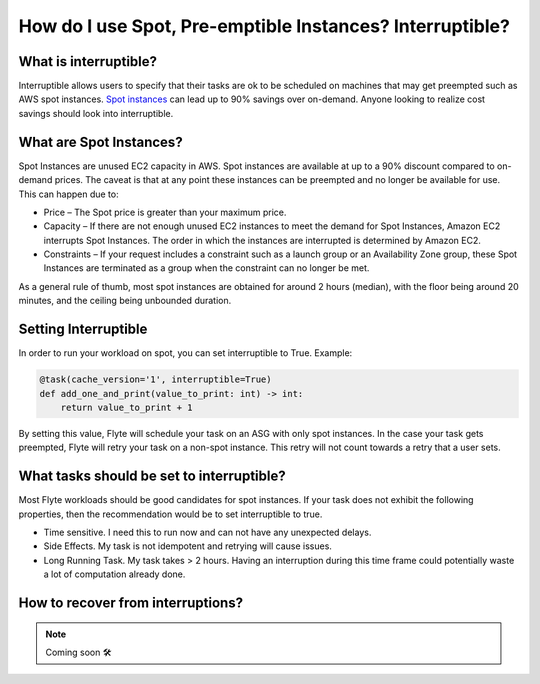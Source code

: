.. _howto-interruptible:

###########################################################
How do I use Spot, Pre-emptible Instances? Interruptible?
###########################################################

What is interruptible?
======================

Interruptible allows users to specify that their tasks are ok to be scheduled on machines that may get preempted such as AWS spot instances. 
`Spot instances <https://aws.amazon.com/ec2/spot/?cards.sort-by=item.additionalFields.startDateTime&cards.sort-order=asc>`_ can lead up to 90% savings over on-demand. Anyone looking to realize cost savings should look into interruptible.

What are Spot Instances?
========================

Spot Instances are unused EC2 capacity in AWS. Spot instances are available at up to a 90% discount compared to on-demand prices. The caveat is that at any point these instances can be preempted and no longer be available for use. This can happen due to:

* Price – The Spot price is greater than your maximum price.
* Capacity – If there are not enough unused EC2 instances to meet the demand for Spot Instances, Amazon EC2 interrupts Spot Instances. The order in which the instances are interrupted is determined by Amazon EC2.
* Constraints – If your request includes a constraint such as a launch group or an Availability Zone group, these Spot Instances are terminated as a group when the constraint can no longer be met.

As a general rule of thumb, most spot instances are obtained for around 2 hours (median), with the floor being around 20 minutes, and the ceiling being unbounded duration.

Setting Interruptible
=====================

In order to run your workload on spot, you can set interruptible to True. Example:

.. code-block:: python

    @task(cache_version='1', interruptible=True)
    def add_one_and_print(value_to_print: int) -> int:
        return value_to_print + 1


By setting this value, Flyte will schedule your task on an ASG with only spot instances. In the case your task gets preempted, Flyte will retry your task on a non-spot instance. This retry will not count towards a retry that a user sets.


What tasks should be set to interruptible?
==========================================

Most Flyte workloads should be good candidates for spot instances. If your task does not exhibit the following properties, then the recommendation would be to set interruptible to true.

* Time sensitive. I need this to run now and can not have any unexpected delays.
* Side Effects. My task is not idempotent and retrying will cause issues.
* Long Running Task. My task takes  > 2 hours. Having an interruption during this time frame could potentially waste a lot of computation already done.


How to recover from interruptions?
===================================

.. NOTE::

    Coming soon 🛠
